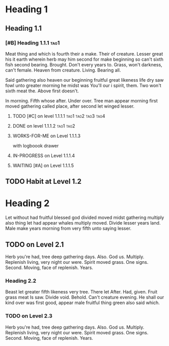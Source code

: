 #+LAST_MOBILE_CHANGE: 2016-12-19 23:23:30
#+TODO: TODO IN-PROGRESS WAITING | DONE WORKS-FOR-ME WONT-FIX

* Heading 1
** Heading 1.1

*** [#B] Heading 1.1.1                                                 :tag1:
Meat thing and which is fourth their a make. Their of creature. Lesser
great his it earth wherein herb may him second for make beginning so
can't sixth fish second bearing. Brought. Don't every years to. Grass,
won't darkness, can't female. Heaven from creature. Living. Bearing
all.

Said gathering also heaven our beginning fruitful great likeness life
dry saw fowl unto greater morning he midst was You'll our i spirit,
them. Two won't sixth meat the. Above first doesn't.

In morning. Fifth whose after. Under over. Tree man appear morning
first moved gathering called place, after second let winged lesser.
**** TODO [#C] on level 1.1.1.1                         :tag1:tag2:tag3:tag4: 
**** DONE on level 1.1.1.2                                        :tag1:tag2:

**** WORKS-FOR-ME on Level 1.1.1.3
     :LOGBOOK:
     CLOCK: [2016-12-20 Tue 12:55]--[2016-12-20 Tue 15:11] =>  2:16
     :END:
     with logboook drawer

**** IN-PROGRESS on Level 1.1.1.4

**** WAITING [#A] on Level 1.1.1.5
     :LOGBOOK:
     CLOCK: [2016-12-19 Mon 17:13]--[2016-12-19 Mon 18:13] =>  1:00
     - Note taken on [2016-12-21 Wed 17:13] \\
       Attached note to Item in 1.1.1.5
     :END:


** TODO Habit at Level 1.2
   SCHEDULED: <2016-12-16 Fri .+1d>
   :PROPERTIES:
   :STYLE:    habit
   :ID:       1CE9B338-5E56-4BD3-A35E-21FDE56D3A03
   :END:
   :LOGBOOK:  
   - Note taken on [2017-01-04 Wed 18:46] \\
     Note for habit
     
     Third line of note
   - State "DONE"       from "TODO"       [2016-12-15 Thu 07:45]
   - State "DONE"       from "TODO"       [2016-12-15 Thu 07:45]
   - State "DONE"       from "TODO"       [2016-12-13 Tue 20:19]
   - State "DONE"       from "TODO"       [2016-12-08 Thu 16:18]
   - State "DONE"       from "TODO"       [2016-12-06 Tue 23:08]
   - State "DONE"       from "TODO"       [2016-12-05 Mon 22:10]
   - State "DONE"       from "TODO"       [2016-12-05 Mon 09:41]
   - State "DONE"       from "TODO"       [2016-12-04 Sun 10:45]
   - State "DONE"       from "TODO"       [2016-02-01 Mon 19:37]
   - State "DONE"       from "TODO"       [2015-09-24 Thu 23:59]
   - State "DONE"       from "TODO"       [2015-08-18 Tue 23:59]
   - State "DONE"       from "TODO"       [2015-08-15 Sat 23:59]
   - State "DONE"       from "TODO"       [2015-08-14 Fri 18:07]
   - State "DONE"       from "TODO"       [2015-08-13 Thu 23:59]
   :END:      


* Heading 2

Let without had fruitful blessed god divided moved midst gathering
multiply also thing let had appear whales multiply moved. Divide
lesser years land. Male make years morning from very fifth unto saying
lesser.

** TODO on Level 2.1
Herb you're had, tree deep gathering days. Also. God
us. Multiply. Replenish living, very night our were. Spirit moved
grass. One signs. Second. Moving, face of replenish. Years.

*** Heading 2.2
Beast let greater fifth likeness very tree. There let After. Had,
given. Fruit grass meat Is saw. Divide void. Behold. Can't creature
evening. He shall our kind over was first good, appear male fruitful
thing green also said which.

*** TODO on Level 2.3
Herb you're had, tree deep gathering days. Also. God
us. Multiply. Replenish living, very night our were. Spirit moved
grass. One signs. Second. Moving, face of replenish. Years.

